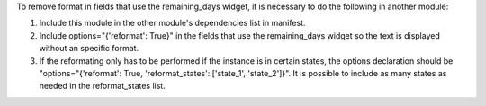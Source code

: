 To remove format in fields that use the remaining_days widget, it is necessary to do
the following in another module:

#. Include this module in the other module's dependencies list in manifest.
#. Include options="{'reformat': True}" in the fields that use the remaining_days
   widget so the text is displayed without an specific format.
#. If the reformating only has to be performed if the instance is in certain states,
   the options declaration should be "options="{'reformat': True, 'reformat_states':
   ['state_1', 'state_2']}". It is possible to include as many states as needed in the
   reformat_states list.
